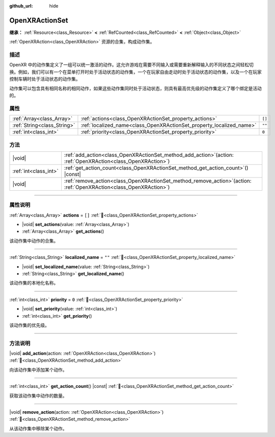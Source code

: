 :github_url: hide

.. DO NOT EDIT THIS FILE!!!
.. Generated automatically from Godot engine sources.
.. Generator: https://github.com/godotengine/godot/tree/4.3/doc/tools/make_rst.py.
.. XML source: https://github.com/godotengine/godot/tree/4.3/modules/openxr/doc_classes/OpenXRActionSet.xml.

.. _class_OpenXRActionSet:

OpenXRActionSet
===============

**继承：** :ref:`Resource<class_Resource>` **<** :ref:`RefCounted<class_RefCounted>` **<** :ref:`Object<class_Object>`

:ref:`OpenXRAction<class_OpenXRAction>` 资源的合集，构成动作集。

.. rst-class:: classref-introduction-group

描述
----

OpenXR 中的动作集定义了一组可以统一激活的动作。这允许游戏在需要不同输入或需要重新解释输入的不同状态之间轻松切换。例如，我们可以有一个在菜单打开时处于活动状态的动作集，一个在玩家自由走动时处于活动状态的动作集，以及一个在玩家控制车辆时处于活动状态的动作集。

动作集可以包含具有相同名称的相同动作，如果这些动作集同时处于活动状态，则具有最高优先级的动作集定义了哪个绑定是活动的。

.. rst-class:: classref-reftable-group

属性
----

.. table::
   :widths: auto

   +-----------------------------+----------------------------------------------------------------------+--------+
   | :ref:`Array<class_Array>`   | :ref:`actions<class_OpenXRActionSet_property_actions>`               | ``[]`` |
   +-----------------------------+----------------------------------------------------------------------+--------+
   | :ref:`String<class_String>` | :ref:`localized_name<class_OpenXRActionSet_property_localized_name>` | ``""`` |
   +-----------------------------+----------------------------------------------------------------------+--------+
   | :ref:`int<class_int>`       | :ref:`priority<class_OpenXRActionSet_property_priority>`             | ``0``  |
   +-----------------------------+----------------------------------------------------------------------+--------+

.. rst-class:: classref-reftable-group

方法
----

.. table::
   :widths: auto

   +-----------------------+--------------------------------------------------------------------------------------------------------------------------+
   | |void|                | :ref:`add_action<class_OpenXRActionSet_method_add_action>`\ (\ action\: :ref:`OpenXRAction<class_OpenXRAction>`\ )       |
   +-----------------------+--------------------------------------------------------------------------------------------------------------------------+
   | :ref:`int<class_int>` | :ref:`get_action_count<class_OpenXRActionSet_method_get_action_count>`\ (\ ) |const|                                     |
   +-----------------------+--------------------------------------------------------------------------------------------------------------------------+
   | |void|                | :ref:`remove_action<class_OpenXRActionSet_method_remove_action>`\ (\ action\: :ref:`OpenXRAction<class_OpenXRAction>`\ ) |
   +-----------------------+--------------------------------------------------------------------------------------------------------------------------+

.. rst-class:: classref-section-separator

----

.. rst-class:: classref-descriptions-group

属性说明
--------

.. _class_OpenXRActionSet_property_actions:

.. rst-class:: classref-property

:ref:`Array<class_Array>` **actions** = ``[]`` :ref:`🔗<class_OpenXRActionSet_property_actions>`

.. rst-class:: classref-property-setget

- |void| **set_actions**\ (\ value\: :ref:`Array<class_Array>`\ )
- :ref:`Array<class_Array>` **get_actions**\ (\ )

该动作集中动作的合集。

.. rst-class:: classref-item-separator

----

.. _class_OpenXRActionSet_property_localized_name:

.. rst-class:: classref-property

:ref:`String<class_String>` **localized_name** = ``""`` :ref:`🔗<class_OpenXRActionSet_property_localized_name>`

.. rst-class:: classref-property-setget

- |void| **set_localized_name**\ (\ value\: :ref:`String<class_String>`\ )
- :ref:`String<class_String>` **get_localized_name**\ (\ )

该动作集的本地化名称。

.. rst-class:: classref-item-separator

----

.. _class_OpenXRActionSet_property_priority:

.. rst-class:: classref-property

:ref:`int<class_int>` **priority** = ``0`` :ref:`🔗<class_OpenXRActionSet_property_priority>`

.. rst-class:: classref-property-setget

- |void| **set_priority**\ (\ value\: :ref:`int<class_int>`\ )
- :ref:`int<class_int>` **get_priority**\ (\ )

该动作集的优先级。

.. rst-class:: classref-section-separator

----

.. rst-class:: classref-descriptions-group

方法说明
--------

.. _class_OpenXRActionSet_method_add_action:

.. rst-class:: classref-method

|void| **add_action**\ (\ action\: :ref:`OpenXRAction<class_OpenXRAction>`\ ) :ref:`🔗<class_OpenXRActionSet_method_add_action>`

向该动作集中添加某个动作。

.. rst-class:: classref-item-separator

----

.. _class_OpenXRActionSet_method_get_action_count:

.. rst-class:: classref-method

:ref:`int<class_int>` **get_action_count**\ (\ ) |const| :ref:`🔗<class_OpenXRActionSet_method_get_action_count>`

获取该动作集中动作的数量。

.. rst-class:: classref-item-separator

----

.. _class_OpenXRActionSet_method_remove_action:

.. rst-class:: classref-method

|void| **remove_action**\ (\ action\: :ref:`OpenXRAction<class_OpenXRAction>`\ ) :ref:`🔗<class_OpenXRActionSet_method_remove_action>`

从该动作集中移除某个动作。

.. |virtual| replace:: :abbr:`virtual (本方法通常需要用户覆盖才能生效。)`
.. |const| replace:: :abbr:`const (本方法无副作用，不会修改该实例的任何成员变量。)`
.. |vararg| replace:: :abbr:`vararg (本方法除了能接受在此处描述的参数外，还能够继续接受任意数量的参数。)`
.. |constructor| replace:: :abbr:`constructor (本方法用于构造某个类型。)`
.. |static| replace:: :abbr:`static (调用本方法无需实例，可直接使用类名进行调用。)`
.. |operator| replace:: :abbr:`operator (本方法描述的是使用本类型作为左操作数的有效运算符。)`
.. |bitfield| replace:: :abbr:`BitField (这个值是由下列位标志构成位掩码的整数。)`
.. |void| replace:: :abbr:`void (无返回值。)`
